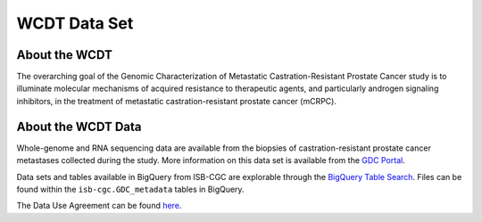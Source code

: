 **************
WCDT Data Set
**************

About the WCDT
---------------

The overarching goal of the Genomic Characterization of Metastatic Castration-Resistant Prostate Cancer study is to illuminate molecular mechanisms of acquired resistance to therapeutic agents, and particularly androgen signaling inhibitors, in the treatment of metastatic castration-resistant prostate cancer (mCRPC).

About the WCDT Data
--------------------

Whole-genome and RNA sequencing data are available from the biopsies of castration-resistant prostate cancer metastases collected during the study. More information on this data set is available from the `GDC Portal <https://portal.gdc.cancer.gov/projects/WCDT-MCRPC>`_.

Data sets and tables available in BigQuery from ISB-CGC are explorable through the `BigQuery Table Search <https://isb-cgc.appspot.com/bq_meta_search/>`_. Files can be found within the ``isb-cgc.GDC_metadata`` tables in BigQuery.

The Data Use Agreement can be found `here <https://www.ncbi.nlm.nih.gov/projects/gap/cgi-bin/study.cgi?study_id=phs001648.v1.p1>`_.

